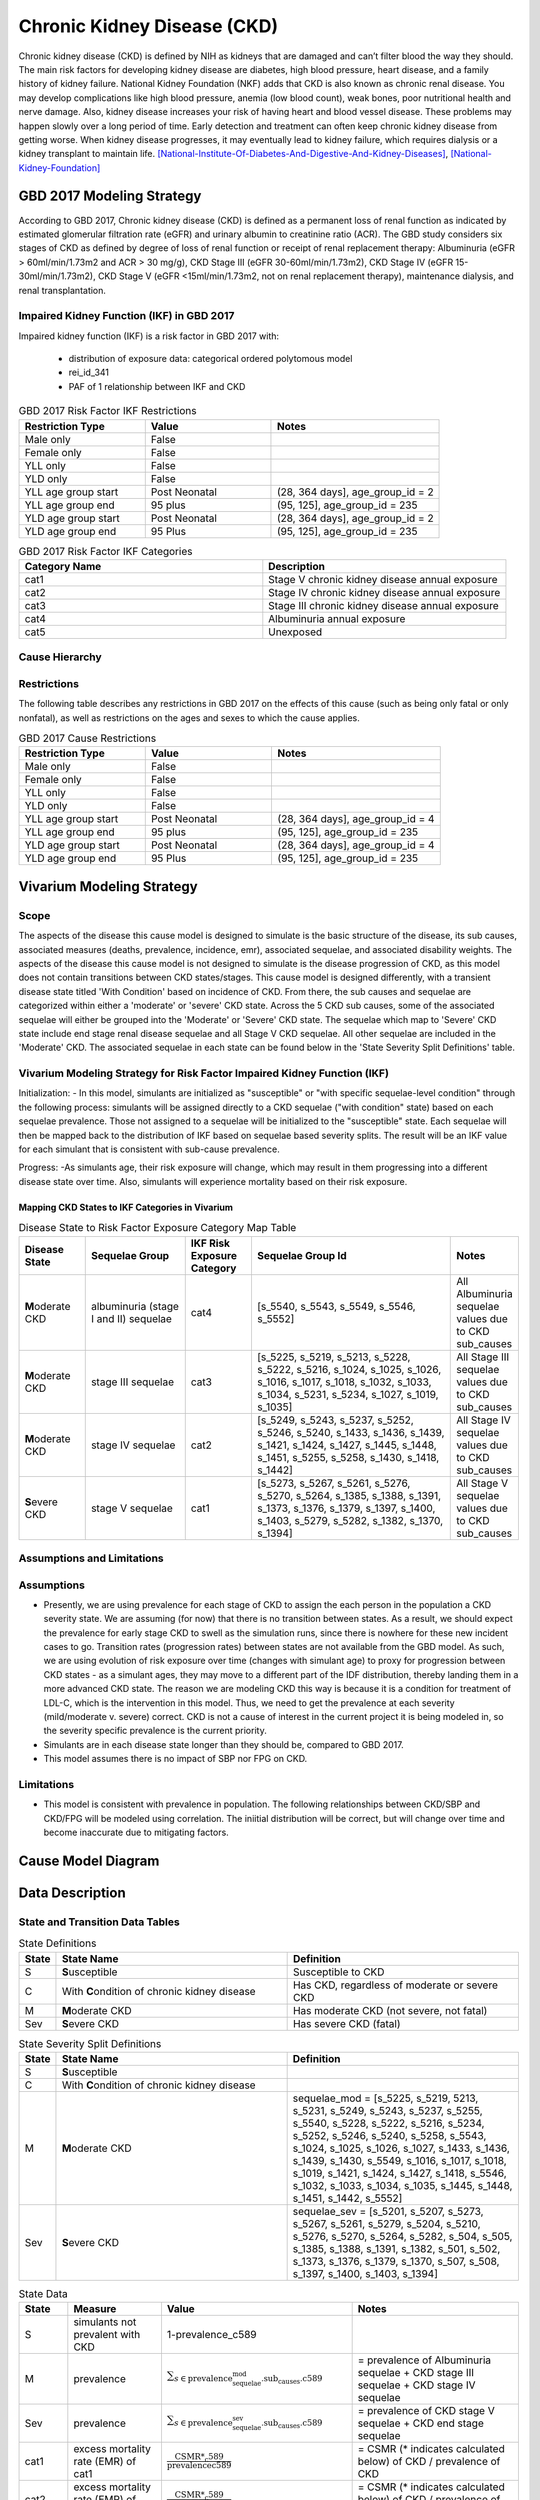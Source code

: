 .. _2017_cause_ckd:

============================
Chronic Kidney Disease (CKD)
============================

Chronic kidney disease (CKD) is defined by NIH as kidneys that are damaged and can’t filter blood the way they should. The main risk factors for developing kidney disease are diabetes, high blood pressure, heart disease, and a family history of kidney failure. National Kidney Foundation (NKF) adds that CKD is also known as chronic renal disease. You may develop complications like high blood pressure, anemia (low blood count), weak bones, poor nutritional health and nerve damage. Also, kidney disease increases your risk of having heart and blood vessel disease. These problems may happen slowly over a long period of time. Early detection and treatment can often keep chronic kidney disease from getting worse. When kidney disease progresses, it may eventually lead to kidney failure, which requires dialysis or a kidney transplant to maintain life. [National-Institute-Of-Diabetes-And-Digestive-And-Kidney-Diseases]_, [National-Kidney-Foundation]_

GBD 2017 Modeling Strategy
--------------------------

According to GBD 2017, Chronic kidney disease (CKD) is defined as a permanent loss of renal function as indicated by estimated glomerular filtration rate (eGFR) and urinary albumin to creatinine ratio (ACR). The GBD study considers six stages of CKD as defined by degree of loss of renal function or receipt of renal replacement therapy: Albuminuria (eGFR > 60ml/min/1.73m2 and ACR > 30 mg/g), CKD Stage III (eGFR 30-60ml/min/1.73m2), CKD Stage IV (eGFR 15-30ml/min/1.73m2), CKD Stage V (eGFR <15ml/min/1.73m2, not on renal replacement therapy), maintenance dialysis, and renal transplantation.

Impaired Kidney Function (IKF) in GBD 2017
++++++++++++++++++++++++++++++++++++++++++

Impaired kidney function (IKF) is a risk factor in GBD 2017 with:

  * distribution of exposure data: categorical ordered polytomous model

  * rei_id_341
  
  * PAF of 1 relationship between IKF and CKD 

.. list-table:: GBD 2017 Risk Factor IKF Restrictions
   :widths: 15 15 20
   :header-rows: 1

   * - Restriction Type
     - Value
     - Notes
   * - Male only
     - False
     -
   * - Female only
     - False
     -
   * - YLL only
     - False
     -
   * - YLD only
     - False
     -
   * - YLL age group start
     - Post Neonatal
     - (28, 364 days], age_group_id = 2
   * - YLL age group end
     - 95 plus
     - (95, 125], age_group_id = 235
   * - YLD age group start
     - Post Neonatal
     - (28, 364 days], age_group_id = 2
   * - YLD age group end
     - 95 Plus
     - (95, 125], age_group_id = 235

.. list-table:: GBD 2017 Risk Factor IKF Categories
   :widths: 15 15 
   :header-rows: 1

   * - Category Name
     - Description
   * - cat1
     - Stage V chronic kidney disease annual exposure
   * - cat2
     - Stage IV chronic kidney disease annual exposure
   * - cat3
     - Stage III chronic kidney disease annual exposure
   * - cat4
     - Albuminuria annual exposure
   * - cat5
     - Unexposed

Cause Hierarchy
+++++++++++++++

.. image:: cause_hierarchy_ckd.svg

Restrictions
++++++++++++

The following table describes any restrictions in GBD 2017 on the effects of
this cause (such as being only fatal or only nonfatal), as well as restrictions
on the ages and sexes to which the cause applies.

.. todo:: Check in with SE / RT team if Restrictions should be stratified by CKD sub_causes (six stages of CKD).

.. list-table:: GBD 2017 Cause Restrictions
   :widths: 15 15 20
   :header-rows: 1

   * - Restriction Type
     - Value
     - Notes
   * - Male only
     - False
     -
   * - Female only
     - False
     -
   * - YLL only
     - False
     - 
   * - YLD only
     - False
     - 
   * - YLL age group start
     - Post Neonatal
     - (28, 364 days], age_group_id = 4
   * - YLL age group end
     - 95 plus
     - (95, 125], age_group_id = 235
   * - YLD age group start
     - Post Neonatal
     - (28, 364 days], age_group_id = 4
   * - YLD age group end
     - 95 Plus
     - (95, 125], age_group_id = 235

Vivarium Modeling Strategy
--------------------------

Scope
+++++

The aspects of the disease this cause model is designed to simulate is the basic structure of the disease, its sub causes, associated measures (deaths, prevalence, incidence, emr), associated sequelae, and associated disability weights. The aspects of the disease this cause model is not designed to simulate is the disease progression of CKD, as this model does not contain transitions between CKD states/stages. This cause model is designed differently, with a transient disease state titled 'With Condition' based on incidence of CKD. From there, the sub causes and sequelae are categorized within either a 'moderate' or 'severe' CKD state. Across the 5 CKD sub causes, some of the associated sequelae will either be grouped into the 'Moderate' or 'Severe' CKD state. The sequelae which map to 'Severe' CKD state include end stage renal disease sequelae and all Stage V CKD sequelae. All other sequelae are included in the 'Moderate' CKD. The associated sequelae in each state can be found below in the 'State Severity Split Definitions' table.

Vivarium Modeling Strategy for Risk Factor Impaired Kidney Function (IKF) 
+++++++++++++++++++++++++++++++++++++++++++++++++++++++++++++++++++++++++

Initialization:
- In this model, simulants are initialized as "susceptible" or "with specific sequelae-level condition" through the following process: simulants will be assigned directly to a CKD sequelae ("with condition" state) based on each sequelae prevalence. Those not assigned to a sequelae will be initialized to the "susceptible" state. Each sequelae will then be mapped back to the distribution of IKF based on sequelae based severity splits. The result will be an IKF value for each simulant that is consistent with sub-cause prevalence. 

Progress:
-As simulants age, their risk exposure will change, which may result in them progressing into a different disease state over time. Also, simulants will experience mortality based on their risk exposure.

Mapping CKD States to IKF Categories in Vivarium
~~~~~~~~~~~~~~~~~~~~~~~~~~~~~~~~~~~~~~~~~~~~~~~~

.. list-table:: Disease State to Risk Factor Exposure Category Map Table
   :widths: 10 15 10 30 10 
   :header-rows: 1

   * - Disease State 
     - Sequelae Group 
     - IKF Risk Exposure Category
     - Sequelae Group Id
     - Notes
   * - **M**\ oderate CKD
     - albuminuria (stage I and II) sequelae
     - cat4
     - [s_5540, s_5543, s_5549, s_5546, s_5552]
     - All Albuminuria sequelae values due to CKD sub_causes 
   * - **M**\ oderate CKD
     - stage III sequelae
     - cat3
     - [s_5225, s_5219, s_5213, s_5228, s_5222, s_5216, s_1024, s_1025, s_1026, s_1016, s_1017, s_1018, s_1032, s_1033, s_1034, s_5231, s_5234, s_1027, s_1019, s_1035]
     - All Stage III sequelae values due to CKD sub_causes
   * - **M**\ oderate CKD
     - stage IV sequelae
     - cat2
     - [s_5249, s_5243, s_5237, s_5252, s_5246, s_5240, s_1433, s_1436, s_1439, s_1421, s_1424, s_1427, s_1445, s_1448, s_1451, s_5255, s_5258, s_1430, s_1418, s_1442]
     - All Stage IV sequelae values due to CKD sub_causes
   * - **S**\ evere CKD
     - stage V sequelae
     - cat1
     - [s_5273, s_5267, s_5261, s_5276, s_5270, s_5264, s_1385, s_1388, s_1391, s_1373, s_1376, s_1379, s_1397, s_1400, s_1403, s_5279, s_5282, s_1382, s_1370, s_1394]
     - All Stage V sequelae values due to CKD sub_causes

Assumptions and Limitations
+++++++++++++++++++++++++++

Assumptions
+++++++++++

- Presently, we are using prevalence for each stage of CKD to assign the each person in the population a CKD severity state. We are assuming (for now) that there is no transition between states. As a result, we should expect the prevalence for early stage CKD to swell as the simulation runs, since there is nowhere for these new incident cases to go. Transition rates (progression rates) between states are not available from the GBD model. As such, we are using evolution of risk exposure over time (changes with simulant age) to proxy for progression between CKD states - as a simulant ages, they may move to a different part of the IDF distribution, thereby landing them in a more advanced CKD state. The reason we are modeling CKD this way is because it is a condition for treatment of LDL-C, which is the intervention in this model. Thus, we need to get the prevalence at each severity (mild/moderate v. severe) correct. CKD is not a cause of interest in the current project it is being modeled in, so the severity specific prevalence is the current priority.

- Simulants are in each disease state longer than they should be, compared to GBD 2017. 

- This model assumes there is no impact of SBP nor FPG on CKD.

Limitations
+++++++++++

- This model is consistent with prevalence in population. The following relationships between CKD/SBP and CKD/FPG will be modeled using correlation. The iniitial distribution will be correct, but will change over time and become inaccurate due to mitigating factors.

Cause Model Diagram
-------------------

.. image:: cause_model_ckd.svg


Data Description
----------------

State and Transition Data Tables
++++++++++++++++++++++++++++++++

.. list-table:: State Definitions
   :widths: 1, 10, 10
   :header-rows: 1

   * - State
     - State Name
     - Definition
   * - S
     - **S**\ usceptible
     - Susceptible to CKD
   * - C
     - With **C**\ ondition of chronic kidney disease
     - Has CKD, regardless of moderate or severe CKD
   * - M
     - **M**\ oderate CKD
     - Has moderate CKD (not severe, not fatal)
   * - Sev
     - **S**\ evere CKD
     - Has severe CKD (fatal)

.. list-table:: State Severity Split Definitions
   :widths: 1, 10, 10
   :header-rows: 1

   * - State
     - State Name
     - Definition
   * - S
     - **S**\ usceptible
     - 
   * - C
     - With **C**\ ondition of chronic kidney disease
     - 
   * - M
     - **M**\ oderate CKD
     - sequelae_mod = [s_5225, s_5219, 5213, s_5231, s_5249, s_5243, s_5237, s_5255, s_5540, s_5228, s_5222, s_5216, s_5234, s_5252, s_5246, s_5240, s_5258, s_5543, s_1024, s_1025, s_1026, s_1027, s_1433, s_1436, s_1439, s_1430, s_5549, s_1016, s_1017, s_1018, s_1019, s_1421, s_1424, s_1427, s_1418, s_5546, s_1032, s_1033, s_1034, s_1035, s_1445, s_1448, s_1451, s_1442, s_5552] 
   * - Sev
     - **S**\ evere CKD
     - sequelae_sev = [s_5201, s_5207, s_5273, s_5267, s_5261, s_5279, s_5204, s_5210, s_5276, s_5270, s_5264, s_5282, s_504, s_505, s_1385, s_1388, s_1391, s_1382, s_501, s_502, s_1373, s_1376, s_1379, s_1370, s_507, s_508, s_1397, s_1400, s_1403, s_1394] 
.. list-table:: State Data
   :widths: 5 10 10 20
   :header-rows: 1

   * - State
     - Measure
     - Value
     - Notes
   * - S
     - simulants not prevalent with CKD
     - 1-prevalence_c589
     -
   * - M
     - prevalence
     - :math:`{\sum_{s\in \text{prevalence_sequelae_mod.sub_causes.c589}}}`
     - = prevalence of Albuminuria sequelae + CKD stage III sequelae + CKD stage IV sequelae
   * - Sev
     - prevalence
     - :math:`{\sum_{s\in \text{prevalence_sequelae_sev.sub_causes.c589}}}`
     - = prevalence of CKD stage V sequelae + CKD end stage sequelae
   * - cat1
     - excess mortality rate (EMR) of cat1
     - :math:`\frac{\text{CSMR*_c589}}{\text{prevalencec589}}`
     - = CSMR (* indicates calculated below) of CKD / prevalence of CKD
   * - cat2
     - excess mortality rate (EMR) of cat2
     - :math:`\frac{\text{CSMR*_c589}}{\text{prevalencec589}}`
     - = CSMR (* indicates calculated below) of CKD / prevalence of CKD
   * - cat3
     - excess mortality rate (EMR) of cat3
     - :math:`\frac{\text{CSMR*_c589}}{\text{prevalencec589}}`
     - = CSMR (* indicates calculated below) of CKD / prevalence of CKD
   * - cat4
     - excess mortality rate (EMR) of cat4
     - :math:`\frac{\text{CSMR*_c589}}{\text{prevalencec589}}`
     - = CSMR (* indicates calculated below) of CKD / prevalence of CKD
   * - cat5
     - excess mortality rate (EMR) of cat4
     - 0
     - this equals 0 because the disease state mapped to this is 'susceptible'
   * - M
     - excess mortality rate (EMR) of moderate CKD
     - :math:`\frac{\text{CSMR*_c589}}{\text{prevalencec589}}`
     - = CSMR (* indicates calculated below) of CKD / prevalence of CKD
   * - cat1
     - disability weight
     - :math:`\frac{{\sum_{sequelae\in \text{cat1}}} \scriptstyle{\text{disability_weight}_s \times\ \text{prevalence}_s}}{{\sum_{sequelae\in \text{cat1}} \scriptstyle{\text{prevalence}_s}}}`
     - disability weight for IKF cat1 (sequelae mapped to IKF cat1)
   * - cat2
     - disability weight
     - :math:`\frac{{\sum_{sequelae\in \text{cat2}}} \scriptstyle{\text{disability_weight}_s \times\ \text{prevalence}_s}}{{\sum_{sequelae\in \text{cat2}} \scriptstyle{\text{prevalence}_s}}}`
     - disability weight for IKF cat2 (sequelae mapped to IKF cat2)
   * - cat3
     - disability weight
     - :math:`\frac{{\sum_{sequelae\in \text{cat3}}} \scriptstyle{\text{disability_weight}_s \times\ \text{prevalence}_s}}{{\sum_{sequelae\in \text{cat3}} \scriptstyle{\text{prevalence}_s}}}`
     - disability weight for IKF cat3 (sequelae mapped to IKF cat3)
   * - cat4
     - disability weight
     - :math:`\frac{{\sum_{sequelae\in \text{cat4}}} \scriptstyle{\text{disability_weight}_s \times\ \text{prevalence}_s}}{{\sum_{sequelae\in \text{cat4}} \scriptstyle{\text{prevalence}_s}}}`
     - disability weight for IKF cat4 (sequelae mapped to IKF cat4)
   * - cat5
     - disability weight
     - 0
     - this equals 0 because the disease state mapped to this is 'susceptible'
   * - All
     - cause-specific mortality rate
     - :math:`\frac{\text{deaths_c589}}{\text{population}}`
     - calculated CSMR, not a direct input from GBD 2017


.. list-table:: Data Sources and Definitions
   :widths: 10 10 20 20
   :header-rows: 1

   * - Variable
     - Source
     - Description
     - Notes
   * - prevalence_c589
     - como
     - prevalence of chronic kidney disease
     -
   * - deaths_c589
     - codcorrect
     - Count of deaths due to chronic kidney disease
     - 
   * - population
     - demography
     - Mid-year population for given sex/age/year/location
     - 
   * - prevalence_s{sid}
     - como
     - Prevalence of sequela with id {id}
     - 
   * - disability_weight_s{sid}
     - YLD appendix
     - Disability weight of sequela with id {id}
     - 
   * - risk_exposure_rei_id_341
     - exposure
     - risk exposure of IKF 
     - 
   * - relative_risk_rei_id_341
     - exposure
     - relative risk of IKF and affected causes
     -
   * - paf_rei_id_341
     - burdenator
     - PAF of IKF 
     - 

        
Validation Criteria
-------------------

Based on the model's assumptions and limitations, the following verification and validation tasks are outlined below:
- All-Cause Mortality Rate in GBD 2017 vs. this model (initialization, in year = 2020)
- CKD prevalence in GBD 2017 vs. this model (initialization, in year = 2020)

References
----------

.. [National-Institute-Of-Diabetes-And-Digestive-And-Kidney-Diseases]
    Retrieved 7 Feb 2020.
    https://www.niddk.nih.gov/health-information/kidney-disease/chronic-kidney-disease-ckd
  
.. [National-Kidney-Foundation]
    Retrieved 7 Feb 2020.
    https://www.kidney.org/atoz/content/about-chronic-kidney-disease